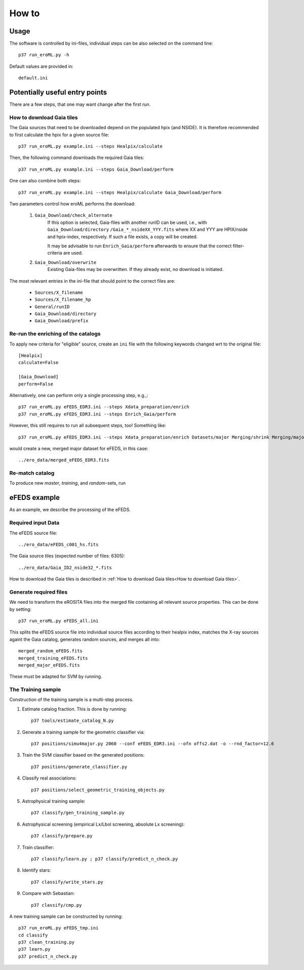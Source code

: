 How to
======

Usage
-----
The software is controlled by ini-files, individual steps can be also selected
on the command line::

  p37 run_eroML.py -h



Default values are provided in::

  default.ini
  
  

Potentially useful entry points
--------------------------------

There are a few steps, that one may want change after the first run. 

      
How to download Gaia tiles
~~~~~~~~~~~~~~~~~~~~~~~~~~~

The Gaia sources that need to be downloaded depend on the populated hpix (and 
NSIDE). It is therefore recommended to first calculate the hpix for a given 
source file::

  p37 run_eroML.py example.ini --steps Healpix/calculate

Then, the following command downloads the required Gaia tiles::  

  p37 run_eroML.py example.ini --steps Gaia_Download/perform
  
One can also combine both steps::

  p37 run_eroML.py example.ini --steps Healpix/calculate Gaia_Download/perform
  
Two parameters control how eroML performs the download:

  1) ``Gaia_Download/check_alternate``
      If this option is selected, Gaia-files with another runID can be used, 
      i.e., with ``Gaia_Download/directory`` ``/Gaia_*_nsideXX_YYY.fits`` where
      XX and YYY are  HPIX/nside and hpix-index, respectively. If such a file
      exists, a copy will be created.
      
      It may be advisable to run ``Enrich_Gaia/perform`` afterwards to ensure 
      that the correct filter-criteria are used.
      
  2) ``Gaia_Download/overwrite``
      Existing Gaia-files may be overwritten. If they already exist, no 
      download is initiated.
  
The most relevant entries in the ini-file that should point to the correct 
files are:

  - ``Sources/X_filename``
  - ``Sources/X_filename_hp`` 
  - ``General/runID``
  - ``Gaia_Download/directory``
  - ``Gaia_Download/prefix``

.. Relevant content of data sets
.. ------------------------------
.. 
.. Each data set has its specific, relevant columns:
.. 
..   - eROSITA source list (*Sources:ero_filename*)[``ero_filename``]



Re-run the enriching of the catalogs
~~~~~~~~~~~~~~~~~~~~~~~~~~~~~~~~~~~~~~~~~~~~~~~~
To apply new criteria for "eligible" source, create an ``ini`` file with the 
following keywords changed wrt to the original file::

  [Healpix]
  calculate=False

  [Gaia_Download]
  perform=False
  
Alternatively, one can perform only a single processing step, e.g.,::

  p37 run_eroML.py eFEDS_EDR3.ini --steps Xdata_preparation/enrich
  p37 run_eroML.py eFEDS_EDR3.ini --steps Enrich_Gaia/perform

However, this still requires to run all subsequent steps, too! Something like::

  p37 run_eroML.py eFEDS_EDR3.ini --steps Xdata_preparation/enrich Datasets/major Merging/shrink Merging/major
  
would create a new, merged major dataset for eFEDS, in this case::

  ../ero_data/merged_eFEDS_EDR3.fits
  
Re-match catalog
~~~~~~~~~~~~~~~~
To produce new `master`, `training`, and `random`-sets, run



eFEDS example
-------------------

As an example, we describe the processing of the eFEDS.

Required input Data
~~~~~~~~~~~~~~~~~~~~

The eFEDS source file::

  ../ero_data/eFEDS_c001_hs.fits
  
The Gaia source tiles (expected number of files: 6305)::

  ../ero_data/Gaia_ID2_nside32_*.fits

How to download the Gaia tiles is described in 
:ref:`How to download Gaia tiles<How to download Gaia tiles>`.  
  
Generate required files
~~~~~~~~~~~~~~~~~~~~~~~~

We need to transform the eROSITA files into the merged file containing all 
relevant source properties. This can be done by setting::

  p37 run_eroML.py eFEDS_all.ini
  
This splits the eFEDS source file into individual source files according to 
their healpix index, matches the X-ray sources againt the Gaia catalog, 
generates random sources, and merges all into::

  merged_random_eFEDS.fits
  merged_training_eFEDS.fits
  merged_major_eFEDS.fits
  
These must be adapted for SVM by running.

The Training sample
~~~~~~~~~~~~~~~~~~~

Construction of the training sample is a multi-step process. 

1) Estimate catalog fraction. This is done by running::
    
    p37 tools/estimate_catalog_N.py
  
2) Generate a training sample for the geometric classifier via::

    p37 positions/simu4major.py 2060 --conf eFEDS_EDR3.ini --ofn offs2.dat -o --rnd_factor=12.6

3) Train the SVM classifier based on the generated positions::

    p37 positions/generate_classifier.py 

4) Classify real associations::

    p37 positions/select_geometric_training_objects.py

5) Astrophysical training sample::

    p37 classify/gen_training_sample.py
    
6) Astrophysical screening (empirical Lx/Lbol screening, absolute Lx screening)::

    p37 classify/prepare.py
    
7) Train classifier::
    
    p37 classify/learn.py ; p37 classify/predict_n_check.py 

8) Identify stars::
    
    p37 classify/write_stars.py
    
9) Compare with Sebastian::
    
    p37 classify/cmp.py
    

A new training sample can be constructed by running::

  p37 run_eroML.py eFEDS_tmp.ini  
  cd classify
  p37 clean_training.py 
  p37 learn.py
  p37 predict_n_check.py
  
  
